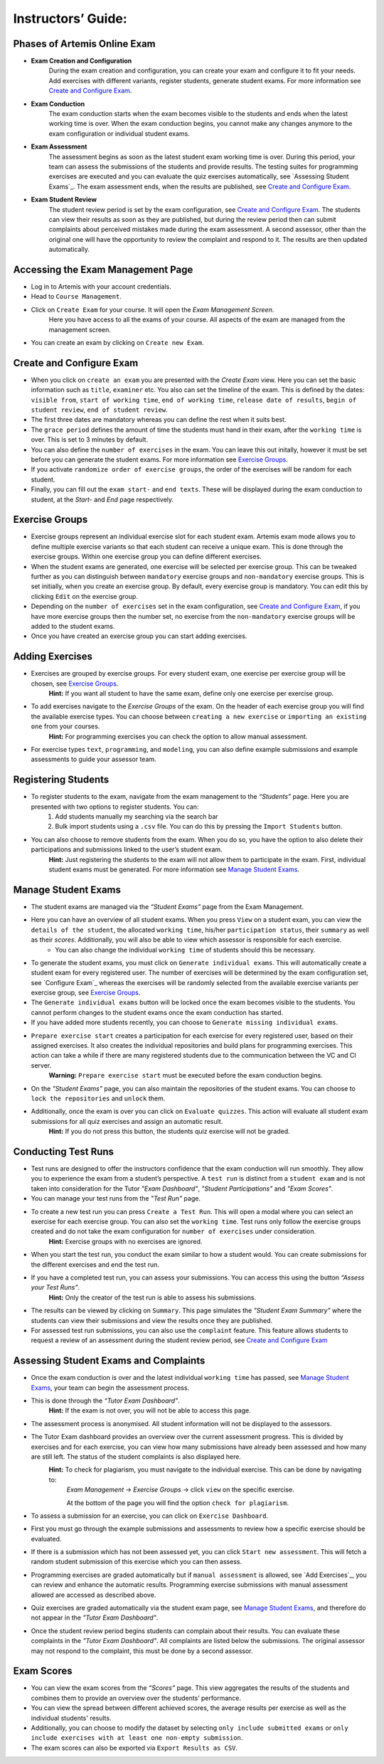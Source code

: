 ===================
Instructors’ Guide:
===================

Phases of Artemis Online Exam
^^^^^^^^^^^^^^^^^^^^^^^^^^^^^
- **Exam Creation and Configuration**
    During the exam creation and configuration, you can create your exam and configure it to fit your needs. Add exercises with different variants, register students, generate student exams. For more information see `Create and Configure Exam`_.
- **Exam Conduction**
    The exam conduction starts when the exam becomes visible to the students and ends when the latest working time is over. When the exam conduction begins, you cannot make any changes anymore to the exam configuration or individual student exams. 
- **Exam Assessment**
    The assessment begins as soon as the latest student exam working time is over. During this period, your team can assess the submissions of the students and provide results. The testing suites for programming exercises are executed and you can evaluate the quiz exercises automatically, see `Assessing Student Exams`_. The exam assessment ends, when the results are published, see `Create and Configure Exam`_.
- **Exam Student Review**
    The student review period is set by the exam configuration, see `Create and Configure Exam`_. The students can view their results as soon as they are published, but during the review period then can submit complaints about perceived mistakes made during the exam assessment. A second assessor, other than the original one will have the opportunity to review the complaint and respond to it. The results are then updated automatically. 


Accessing the Exam Management Page
^^^^^^^^^^^^^^^^^^^^^^^^^^^^^^^^^^
- Log in to Artemis with your account credentials.
- Head to ``Course Management``.
- Click on ``Create Exam`` for your course. It will open the *Exam Management Screen*.
    Here you have access to all the exams of your course. All aspects of the exam are managed from the management screen. 
- You can create an exam by clicking on ``Create new Exam``. 

Create and Configure Exam
^^^^^^^^^^^^^^^^^^^^^^^^^
- When you click on ``create an exam`` you are presented with the *Create Exam* view. Here you can set the basic information such as ``title``, ``examiner`` etc. You also can set the timeline of the exam. This is defined by the dates: ``visible from``, ``start of working time``, ``end of working time``, ``release date of results``, ``begin of student review``, ``end of student review``. 
- The first three dates are mandatory whereas you can define the rest when it suits best. 
- The ``grace period`` defines the amount of time the students must hand in their exam, after the ``working time`` is over. This is set to 3 minutes by default. 
- You can also define the ``number of exercises`` in the exam. You can leave this out initally, however it must be set before you can generate the student exams. For more information see `Exercise Groups`_. 
- If you activate ``randomize order of exercise groups``, the order of the exercises will be random for each student. 
- Finally, you can fill out the ``exam start-`` and ``end texts``. These will be displayed during the exam conduction to student, at the *Start-* and *End* page respectively.
 

Exercise Groups
^^^^^^^^^^^^^^^
- Exercise groups represent an individual exercise slot for each student exam. Artemis exam mode allows you to define multiple exercise variants so that each student can receive a unique exam. This is done through the exercise groups. Within one exercise group you can define different exercises. 
- When the student exams are generated, one exercise will be selected per exercise group. This can be tweaked further as you can distinguish between ``mandatory`` exercise groups and ``non-mandatory`` exercise groups. This is set initially, when you create an exercise group. By default, every exercise group is mandatory. You can edit this by clicking ``Edit`` on the exercise group.
- Depending on the ``number of exercises`` set in the exam configuration, see `Create and Configure Exam`_, if you have more exercise groups then the number set, no exercise from the ``non-mandatory`` exercise groups will be added to the student exams. 
- Once you have created an exercise group you can start adding exercises. 

Adding Exercises
^^^^^^^^^^^^^^^^
- Exercises are grouped by exercise groups. For every student exam, one exercise per exercise group will be chosen, see `Exercise Groups`_. 
     **Hint:** If you want all student to have the same exam, define only one exercise per exercise group.
- To add exercises navigate to the *Exercise Groups* of the exam. On the header of each exercise group you will find the available exercise types. You can choose between ``creating a new exercise`` or ``importing an existing one`` from your courses. 
    **Hint:** For programming exercises you can check the option to allow manual assessment. 
- For exercise types ``text``, ``programming``, and ``modeling``, you can also define example submissions and example assessments to guide your assessor team.

Registering Students
^^^^^^^^^^^^^^^^^^^^
- To register students to the exam, navigate from the exam management to the *“Students”* page. Here you are presented with two options to register students. You can: 
    1. Add students manually my searching via the search bar
    2. Bulk import students using a ``.csv`` file. You can do this by pressing the ``Import Students`` button.
- You can also choose to remove students from the exam. When you do so, you have the option to also delete their participations and submissions linked to the user’s student exam. 
    **Hint:** Just registering the students to the exam will not allow them to participate in the exam. First, individual student exams must be generated. For more information see `Manage Student Exams`_.

Manage Student Exams
^^^^^^^^^^^^^^^^^^^^
-  The student exams are managed via the *“Student Exams”* page from the Exam Management. 
- Here you can have an overview of all student exams. When you press ``View`` on a student exam, you can view the ``details of the student``, the allocated ``working time``, his/her ``participation status``, their ``summary`` as well as their *scores*. Additionally, you will also be able to view which assessor is responsible for each exercise. 
    - You can also change the individual ``working time`` of students should this be necessary. 
- To generate the student exams, you must click on ``Generate individual exams``. This will automatically create a student exam for every registered user. The number of exercises will be determined by the exam configuration set, see `Configure Exam`_ whereas the exercises will be randomly selected from the available exercise variants per exercise group, see `Exercise Groups`_.
- The ``Generate individual exams`` button will be locked once the exam becomes visible to the students. You cannot perform changes to the student exams once the exam conduction has started. 
- If you have added more students recently, you can choose to ``Generate missing individual exams``. 
- ``Prepare exercise start`` creates a participation for each exercise for every registered user, based on their assigned exercises. It also creates the individual repositories and build plans for programming exercises. This action can take a while if there are many registered students due to the communication between the VC and CI server. 
    **Warning:** ``Prepare exercise start`` must be executed before the exam conduction begins. 
- On the *"Student Exams"* page, you can also maintain the repositories of the student exams. You can choose to ``lock the repositories`` and ``unlock`` them.
- Additionally, once the exam is over you can click on ``Evaluate quizzes``. This action will evaluate all student exam submissions for all quiz exercises and assign an automatic result. 
   **Hint:** If you do not press this button, the students quiz exercise will not be graded.

Conducting Test Runs
^^^^^^^^^^^^^^^^^^^^
- Test runs are designed to offer the instructors confidence that the exam conduction will run smoothly. They allow you to experience the exam from a student’s perspective. A ``test run`` is distinct from a ``student exam`` and is not taken into consideration for the Tutor *"Exam Dashboard"*, *"Student Participations"* and *"Exam Scores"*. 
- You can manage your test runs from the *"Test Run"* page.
- To create a new test run you can press ``Create a Test Run``. This will open a modal where you can select an exercise for each exercise group. You can also set the ``working time``. Test runs only follow the exercise groups created and do not take the exam configuration for ``number of exercises`` under consideration. 
    **Hint:** Exercise groups with no exercises are ignored.
- When you start the test run, you conduct the exam similar to how a student would. You can create submissions for the different exercises and end the test run. 
- If you have a completed test run, you can assess your submissions. You can access this using the button *“Assess your Test Runs”*. 
    **Hint:** Only the creator of the test run is able to assess his submissions.
- The results can be viewed by clicking on ``Summary``. This page simulates the *"Student Exam Summary"* where the students can view their submissions and view the results once they are published. 
- For assessed test run submissions, you can also use the ``complaint`` feature. This feature allows students to request a review of an assessment during the student review period, see `Create and Configure Exam`_ 

Assessing Student Exams and Complaints
^^^^^^^^^^^^^^^^^^^^^^^^^^^^^^^^^^^^^^
- Once the exam conduction is over and the latest individual ``working time`` has passed, see `Manage Student Exams`_, your team can begin the assessment process. 
- This is done through the *“Tutor Exam Dashboard”*. 
    **Hint:** If the exam is not over, you will not be able to access this page.
- The assessment process is anonymised. All student information will not be displayed to the assessors.
- The Tutor Exam dashboard provides an overview over the current assessment progress. This is divided by exercises and for each exercise, you can view how many submissions have already been assessed and how many are still left. The status of the student complaints is also displayed here. 
    **Hint:** To check for plagiarism, you must navigate to the individual exercise. This can be done by navigating to:
     *Exam Management* -> *Exercise Groups* -> click ``view`` on the specific exercise.

     At the bottom of the page you will find the option ``check for plagiarism``.
- To assess a submission for an exercise, you can click on ``Exercise Dashboard``.
- First you must go through the example submissions and assessments to review how a specific exercise should be evaluated. 
- If there is a submission which has not been assessed yet, you can click ``Start new assessment``. This will fetch a random student submission of this exercise which you can then assess.
- Programming exercises are graded automatically but if ``manual assessment`` is allowed, see `Add Exercises`_, you can review and enhance the automatic results. Programming exercise submissions with manual assessment allowed are accessed as described above.
- Quiz exercises are graded automatically via the student exam page, see `Manage Student Exams`_, and therefore do not appear in the *"Tutor Exam Dashboard"*.
- Once the student review period begins students can complain about their results. You can evaluate these complaints in the *"Tutor Exam Dashboard"*. All complaints are listed below the submissions. The original assessor may not respond to the complaint, this must be done by a second assessor. 

Exam Scores
^^^^^^^^^^^
- You can view the exam scores from the *“Scores”* page. This view aggregates the results of the students and combines them to provide an overview over the students’ performance. 
- You can view the spread between different achieved scores, the average results per exercise as well as the individual students' results.
- Additionally, you can choose to modify the dataset by selecting ``only include submitted exams`` or ``only include exercises with at least one non-empty submission``.
- The exam scores can also be exported via ``Export Results as CSV``.